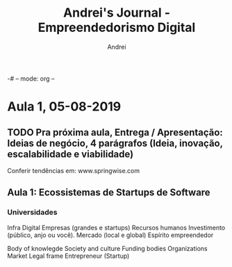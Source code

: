 -# -- mode: org --
# -- coding: utf-8 --
#+STARTUP: overview indent inlineimages logdrawer
#+TITLE:  Andrei's Journal - Empreendedorismo Digital
#+AUTHOR:      Andrei
#+LANGUAGE:    en
#+TAGS: noexport(n) Stats(S)
#+TAGS: Teaching(T) R(R) OrgMode(O) Python(P) Julia(J)
#+TAGS: Book(b) Paper(p) Presentation(p) Andrei(a) WeekReview(w) CodeReviewed(c) Meeting(M)
#+TAGS: FVG(F) IME(I)
#+EXPORT_SELECT_TAGS: Blog
#+OPTIONS:   H:3 num:t toc:nil \n:nil @:t ::t |:t ^:t -:t f:t *:t <:t
#+OPTIONS:   TeX:t LaTeX:t skip:nil d:nil todo:t pri:nil tags:not-in-toc
#+EXPORT_SELECT_TAGS: export
#+EXPORT_EXCLUDE_TAGS: noexport
#+COLUMNS: %25ITEM %TODO %3PRIORITY %TAGS
#+SEQ_TODO: TODO(t!) STARTED(s!) WAITING(w@) APPT(a!) | DONE(d!) CANCELLED(c!) DEFERRED(f!) | REPORT(r!)

* Aula 1, 05-08-2019
** TODO Pra próxima aula, Entrega / Apresentação: Ideias de negócio, 4 parágrafos (Ideia, inovação, escalabilidade e viabilidade)
Conferir tendências em: www.springwise.com
** Aula 1: Ecossistemas de Startups de Software  
*** Universidades
Infra Digital
Empresas (grandes e startups)
Recursos humanos
Investimento (público, anjo ou você).
Mercado (local e global)
Espírito empreendedor

Body of knowlegde 
Society and culture
Funding bodies
Organizations
Market
Legal frame
Entrepreneur (Startup)

 
